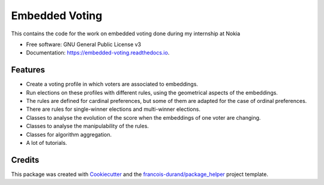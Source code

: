 ===============
Embedded Voting
===============


.. image:: https://img.shields.io/pypi/v/embedded_voting.svg
        :target: https://pypi.python.org/pypi/embedded_voting

.. image:: https://img.shields.io/travis/TheoDlmz/embedded_voting.svg
        :target: https://travis-ci.org/TheoDlmz/embedded_voting

.. image:: https://readthedocs.org/projects/embedded-voting/badge/?version=latest
        :target: https://embedded-voting.readthedocs.io/en/latest/?badge=latest
        :alt: Documentation Status


.. image:: https://codecov.io/gh/TheoDlmz/embedded_voting/branch/master/graphs/badge.svg
        :target: https://codecov.io/gh/TheoDlmz/embedded_voting/branch/master/graphs/badge
        :alt: Code Coverage





This contains the code for the work on embedded voting done during my internship at Nokia


* Free software: GNU General Public License v3
* Documentation: https://embedded-voting.readthedocs.io.


Features
--------

* Create a voting profile in which voters are associated to embeddings.
* Run elections on these profiles with different rules, using the geometrical aspects of the embeddings.
* The rules are defined for cardinal preferences, but some of them are adapted for the case of ordinal preferences.
* There are rules for single-winner elections and multi-winner elections.
* Classes to analyse the evolution of the score when the embeddings of one voter are changing.
* Classes to analyse the manipulability of the rules.
* Classes for algorithm aggregation.
* A lot of tutorials.

Credits
-------

This package was created with Cookiecutter_ and the `francois-durand/package_helper`_ project template.

.. _Cookiecutter: https://github.com/audreyr/cookiecutter
.. _`francois-durand/package_helper`: https://github.com/francois-durand/package_helper
